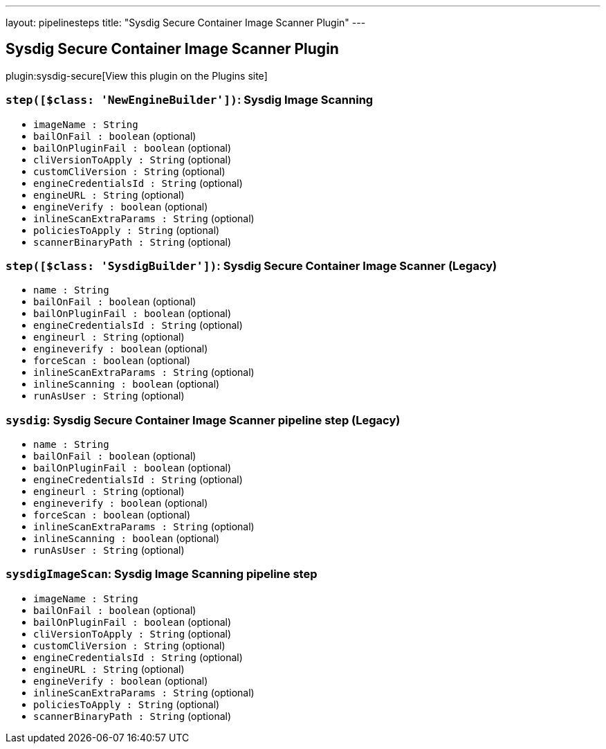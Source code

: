 ---
layout: pipelinesteps
title: "Sysdig Secure Container Image Scanner Plugin"
---

:notitle:
:description:
:author:
:email: jenkinsci-users@googlegroups.com
:sectanchors:
:toc: left
:compat-mode!:

== Sysdig Secure Container Image Scanner Plugin

plugin:sysdig-secure[View this plugin on the Plugins site]

=== `step([$class: 'NewEngineBuilder'])`: Sysdig Image Scanning
++++
<ul><li><code>imageName : String</code>
</li>
<li><code>bailOnFail : boolean</code> (optional)
</li>
<li><code>bailOnPluginFail : boolean</code> (optional)
</li>
<li><code>cliVersionToApply : String</code> (optional)
</li>
<li><code>customCliVersion : String</code> (optional)
</li>
<li><code>engineCredentialsId : String</code> (optional)
</li>
<li><code>engineURL : String</code> (optional)
</li>
<li><code>engineVerify : boolean</code> (optional)
</li>
<li><code>inlineScanExtraParams : String</code> (optional)
</li>
<li><code>policiesToApply : String</code> (optional)
</li>
<li><code>scannerBinaryPath : String</code> (optional)
</li>
</ul>


++++
=== `step([$class: 'SysdigBuilder'])`: Sysdig Secure Container Image Scanner (Legacy)
++++
<ul><li><code>name : String</code>
</li>
<li><code>bailOnFail : boolean</code> (optional)
</li>
<li><code>bailOnPluginFail : boolean</code> (optional)
</li>
<li><code>engineCredentialsId : String</code> (optional)
</li>
<li><code>engineurl : String</code> (optional)
</li>
<li><code>engineverify : boolean</code> (optional)
</li>
<li><code>forceScan : boolean</code> (optional)
</li>
<li><code>inlineScanExtraParams : String</code> (optional)
</li>
<li><code>inlineScanning : boolean</code> (optional)
</li>
<li><code>runAsUser : String</code> (optional)
</li>
</ul>


++++
=== `sysdig`: Sysdig Secure Container Image Scanner pipeline step (Legacy)
++++
<ul><li><code>name : String</code>
</li>
<li><code>bailOnFail : boolean</code> (optional)
</li>
<li><code>bailOnPluginFail : boolean</code> (optional)
</li>
<li><code>engineCredentialsId : String</code> (optional)
</li>
<li><code>engineurl : String</code> (optional)
</li>
<li><code>engineverify : boolean</code> (optional)
</li>
<li><code>forceScan : boolean</code> (optional)
</li>
<li><code>inlineScanExtraParams : String</code> (optional)
</li>
<li><code>inlineScanning : boolean</code> (optional)
</li>
<li><code>runAsUser : String</code> (optional)
</li>
</ul>


++++
=== `sysdigImageScan`: Sysdig Image Scanning pipeline step
++++
<ul><li><code>imageName : String</code>
</li>
<li><code>bailOnFail : boolean</code> (optional)
</li>
<li><code>bailOnPluginFail : boolean</code> (optional)
</li>
<li><code>cliVersionToApply : String</code> (optional)
</li>
<li><code>customCliVersion : String</code> (optional)
</li>
<li><code>engineCredentialsId : String</code> (optional)
</li>
<li><code>engineURL : String</code> (optional)
</li>
<li><code>engineVerify : boolean</code> (optional)
</li>
<li><code>inlineScanExtraParams : String</code> (optional)
</li>
<li><code>policiesToApply : String</code> (optional)
</li>
<li><code>scannerBinaryPath : String</code> (optional)
</li>
</ul>


++++
